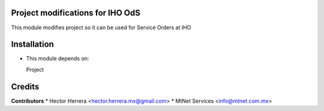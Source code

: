 Project modifications for IHO OdS
=================================

This module modifies project so it can be used for Service Orders at IHO


Installation
============

- This module depends on:

  Project

Credits
=======

**Contributors**
* Hector Herrera <hector.herrera.mx@gmail.com>
* MtNet Services <info@mtnet.com.mx>
